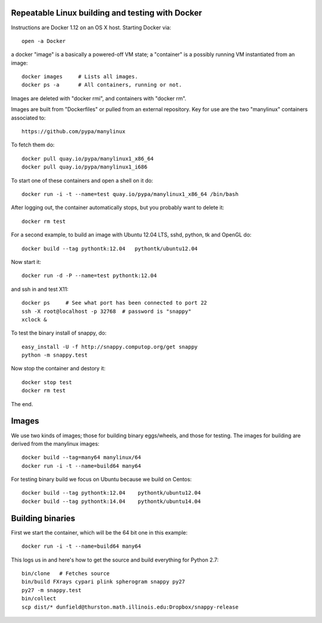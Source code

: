 Repeatable Linux building and testing with Docker
=================================================

Instructions are Docker 1.12 on an OS X host. Starting Docker via::

  open -a Docker

a docker "image" is a basically a powered-off VM state; a "container"
is a possibly running VM instantiated from an image::

  docker images     # Lists all images.
  docker ps -a      # All containers, running or not.

Images are deleted with "docker rmi", and containers with "docker rm".  

Images are built from "Dockerfiles" or pulled from an external
repository.  Key for use are the two "manylinux" containers
associated to::

  https://github.com/pypa/manylinux

To fetch them do::

  docker pull quay.io/pypa/manylinux1_x86_64
  docker pull quay.io/pypa/manylinux1_i686

To start one of these containers and open a shell on it do::

  docker run -i -t --name=test quay.io/pypa/manylinux1_x86_64 /bin/bash

After logging out, the container automatically stops, but you probably
want to delete it::
  
  docker rm test
  
For a second example, to build an image with Ubuntu 12.04 LTS, sshd,
python, tk and OpenGL do::

  docker build --tag pythontk:12.04   pythontk/ubuntu12.04

Now start it::

  docker run -d -P --name=test pythontk:12.04
  
and ssh in and test X11::

  docker ps     # See what port has been connected to port 22
  ssh -X root@localhost -p 32768  # password is "snappy"
  xclock &

To test the binary install of snappy, do::

  easy_install -U -f http://snappy.computop.org/get snappy
  python -m snappy.test

Now stop the container and destory it::

  docker stop test
  docker rm test

The end.


Images
======

We use two kinds of images; those for building binary eggs/wheels, and
those for testing.  The images for building are derived from the
manylinux images::

  docker build --tag=many64 manylinux/64
  docker run -i -t --name=build64 many64

For testing binary build we focus on Ubuntu because we build on
Centos::

  docker build --tag pythontk:12.04    pythontk/ubuntu12.04
  docker build --tag pythontk:14.04    pythontk/ubuntu14.04

  
Building binaries
=================

First we start the container, which will be the 64 bit one in this
example::

  docker run -i -t --name=build64 many64

This logs us in and here's how to get the source and build everything
for Python 2.7::

  bin/clone   # Fetches source
  bin/build FXrays cypari plink spherogram snappy py27
  py27 -m snappy.test
  bin/collect
  scp dist/* dunfield@thurston.math.illinois.edu:Dropbox/snappy-release
    
